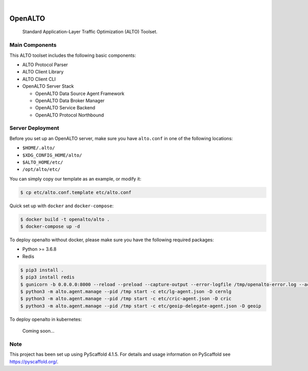 .. These are examples of badges you might want to add to your README:
   please update the URLs accordingly

    .. image:: https://api.cirrus-ci.com/github/<USER>/alto.svg?branch=main
        :alt: Built Status
        :target: https://cirrus-ci.com/github/<USER>/alto
    .. image:: https://readthedocs.org/projects/alto/badge/?version=latest
        :alt: ReadTheDocs
        :target: https://alto.readthedocs.io/en/stable/
    .. image:: https://img.shields.io/coveralls/github/<USER>/alto/main.svg
        :alt: Coveralls
        :target: https://coveralls.io/r/<USER>/alto
    .. image:: https://img.shields.io/pypi/v/alto.svg
        :alt: PyPI-Server
        :target: https://pypi.org/project/alto/
    .. image:: https://img.shields.io/conda/vn/conda-forge/alto.svg
        :alt: Conda-Forge
        :target: https://anaconda.org/conda-forge/alto
    .. image:: https://pepy.tech/badge/alto/month
        :alt: Monthly Downloads
        :target: https://pepy.tech/project/alto
    .. image:: https://img.shields.io/twitter/url/http/shields.io.svg?style=social&label=Twitter
        :alt: Twitter
        :target: https://twitter.com/alto

.. image:: https://github.com/openalto/alto/actions/workflows/unittest.yml/badge.svg
    :alt: Unit Tests by GitHub Actions
    :target: https://github.com/openalto/alto/actions/workflows/unittest.yml
.. image:: https://codecov.io/gh/openalto/alto/branch/main/graph/badge.svg?token=bShFzsuWpy
    :alt: Code Coverage by Codecov
    :target: https://codecov.io/gh/openalto/alto

|

========
OpenALTO
========


    Standard Application-Layer Traffic Optimization (ALTO) Toolset.


Main Components
===============

This ALTO toolset includes the following basic components:

* ALTO Protocol Parser
* ALTO Client Library
* ALTO Client CLI
* OpenALTO Server Stack

  + OpenALTO Data Source Agent Framework
  + OpenALTO Data Broker Manager
  + OpenALTO Service Backend
  + OpenALTO Protocol Northbound


Server Deployment
=================

Before you set up an OpenALTO server, make sure you have ``alto.conf`` in one of
the following locations:

* ``$HOME/.alto/``
* ``$XDG_CONFIG_HOME/alto/``
* ``$ALTO_HOME/etc/``
* ``/opt/alto/etc/``

You can simply copy our template as an example, or modify it:

.. code-block:: bash

    $ cp etc/alto.conf.template etc/alto.conf

Quick set up with ``docker`` and ``docker-compose``:

.. code-block:: bash

    $ docker build -t openalto/alto .
    $ docker-compose up -d

To deploy openalto without docker, please make sure you have the following
required packages:

* Python >= 3.6.8
* Redis

.. code-block:: bash

    $ pip3 install .
    $ pip3 install redis
    $ gunicorn -b 0.0.0.0:8000 --reload --preload --capture-output --error-logfile /tmp/openalto-error.log --access-logfile /tmp/openalto-access.log alto.server.northbound.wsgi -D
    $ python3 -m alto.agent.manage --pid /tmp start -c etc/lg-agent.json -D cernlg
    $ python3 -m alto.agent.manage --pid /tmp start -c etc/cric-agent.json -D cric
    $ python3 -m alto.agent.manage --pid /tmp start -c etc/geoip-delegate-agent.json -D geoip

To deploy openalto in kubernetes:

    Coming soon...


Note
====

This project has been set up using PyScaffold 4.1.5. For details and usage
information on PyScaffold see https://pyscaffold.org/.
